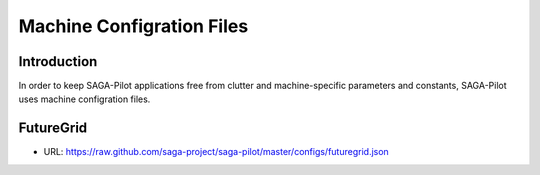 
.. _chapter_machconf:

**************************
Machine Configration Files
**************************

Introduction
------------

In order to keep SAGA-Pilot applications free from clutter and 
machine-specific parameters and constants, SAGA-Pilot uses 
machine configration files.



FutureGrid
----------

* URL: `https://raw.github.com/saga-project/saga-pilot/master/configs/futuregrid.json <https://raw.github.com/saga-project/saga-pilot/master/configs/futuregrid.json>`_